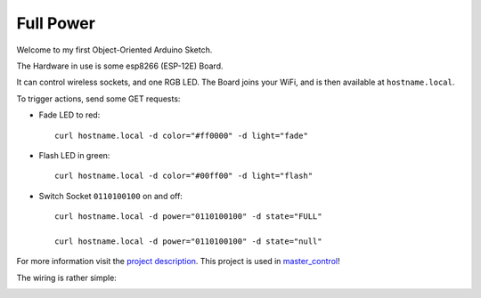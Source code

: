 ==========
Full Power
==========

Welcome to my first Object-Oriented Arduino Sketch.

The Hardware in use is some esp8266 (ESP-12E) Board.

It can control wireless sockets, and one RGB LED.
The Board joins your WiFi, and is then available at ``hostname.local``.

To trigger actions, send some GET requests:

* Fade LED to red::

    curl hostname.local -d color="#ff0000" -d light="fade"

* Flash LED in green::

    curl hostname.local -d color="#00ff00" -d light="flash"

* Switch Socket ``0110100100`` on and off::

    curl hostname.local -d power="0110100100" -d state="FULL"

    curl hostname.local -d power="0110100100" -d state="null"


For more information visit the `project description`_.
This project is used in `master_control`_!

The wiring is rather simple:

.. image:: etc/schaltplan.png
    :align: center

.. _project description: https://www.der-beweis.de/build/full_power
.. _master_control: https://github.com/spookey/master_control
